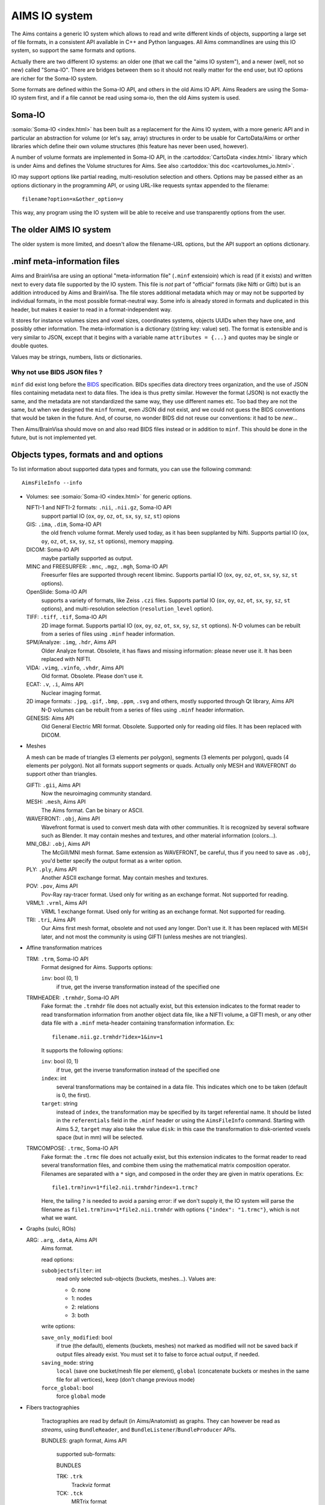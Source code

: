==============
AIMS IO system
==============

The Aims contains a generic IO system which allows to read and write different kinds of objects, supporting a large set of file formats, in a consistent API available in C++ and Python languages. All Aims commandlines are using this IO system, so support the same formats and options.

Actually there are two different IO systems: an older one (that we call the "aims IO system"), and a newer (well, not so new) called "Soma-IO". There are bridges between them so it should not really matter for the end user, but IO options are richer for the Soma-IO system.

Some formats are defined within the Soma-IO API, and others in the old Aims IO API. Aims Readers are using the Soma-IO system first, and if a file cannot be read using soma-io, then the old Aims system is used.


Soma-IO
=======

:somaio:`Soma-IO <index.html>` has been built as a replacement for the Aims IO system, with a more generic API and in particular an abstraction for volume (or let's say, array) structures in order to be usable for CartoData/Aims or orther libraries which define their own volume structures (this feature has never been used, however).

A number of volume formats are implemented in Soma-IO API, in the :cartoddox:`CartoData <index.html>` library which is under Aims and defines the Volume structures for Aims. See also :cartoddox:`this doc <cartovolumes_io.html>`.

IO may support options like partial reading, multi-resolution selection and others. Options may be passed either as an options dictionary in the programming API, or using URL-like requests syntax appended to the filename::

    filename?option=x&other_option=y

This way, any program using the IO system will be able to receive and use transparently options from the user.


The older AIMS IO system
========================

The older system is more limited, and doesn't allow the filename-URL options, but the API support an options dictionary.


.minf meta-information files
============================

Aims and BrainVisa are using an optional "meta-information file" (``.minf`` extensioin) which is read (if it exists) and written next to every data file supported by the IO system. This file is *not* part of "official" formats (like Nifti or Gifti) but is an addition introduced by Aims and BrainVisa. The file stores additional metadata which may or may not be supported by individual formats, in the most possible format-neutral way. Some info is already stored in formats and duplicated in this header, but makes it easier to read in a format-independent way.

It stores for instance volumes sizes and voxel sizes, coordinates systems, objects UUIDs when they have one, and possibly other information. The meta-information is a dictionary ((string key: value) set). The format is extensible and is very similar to JSON, except that it begins with a variable name ``attributes = {...}`` and quotes may be single or double quotes.

Values may be strings, numbers, lists or dictionaries.


Why not use BIDS JSON files ?
-----------------------------

``minf`` did exist long before the `BIDS <https://bids.neuroimaging.io/>`_ specification. BIDs specifies data directory trees organization, and the use of JSON files containing metadata next to data files. The idea is thus pretty similar. However the format (JSON) is not exactly the same, and the metadata are not standardized the same way, they use different names etc. Too bad they are not the same, but when we designed the ``minf`` format, even JSON did not exist, and we could not guess the BIDS conventions that would be taken in the future. And, of course, no wonder BIDS did not reuse our conventions: it had to be *new*...

Then Aims/BrainVisa should move on and also read BIDS files instead or in addition to ``minf``. This should be done in the future, but is not implemented yet.


Objects types, formats and and options
======================================

To list information about supported data types and formats, you can use the following command::

    AimsFileInfo --info

* Volumes: see :somaio:`Soma-IO <index.html>` for generic options.

  NIFTI-1 and NIFTI-2 formats: ``.nii``, ``.nii.gz``, Soma-IO API
      support partial IO (``ox``, ``oy``, ``oz``, ``ot``, ``sx``, ``sy``, ``sz``, ``st``) opions
  GIS: ``.ima``, ``.dim``, Soma-IO API
      the old french volume format. Merely used today, as it has been supplanted by Nifti. Supports partial IO (``ox``, ``oy``, ``oz``, ``ot``, ``sx``, ``sy``, ``sz``, ``st`` options), memory mapping.
  DICOM: Soma-IO API
      maybe partially supported as output.
  MINC and FREESURFER: ``.mnc``, ``.mgz``, ``.mgh``, Soma-IO API
      Freesurfer files are supported through recent libminc. Supports partial IO (``ox``, ``oy``, ``oz``, ``ot``, ``sx``, ``sy``, ``sz``, ``st`` options).
  OpenSlide: Soma-IO API
      supports a variety of formats, like Zeiss ``.czi`` files. Supports partial IO (``ox``, ``oy``, ``oz``, ``ot``, ``sx``, ``sy``, ``sz``, ``st`` options), and multi-resolution selection (``resolution_level`` option).
  TIFF: ``.tiff``, ``.tif``, Soma-IO API
      2D image format. Supports partial IO (``ox``, ``oy``, ``oz``, ``ot``, ``sx``, ``sy``, ``sz``, ``st`` options). N-D volumes can be rebuilt from a series of files using ``.minf`` header information.
  SPM/Analyze: ``.img``, ``.hdr``, Aims API
      Older Analyze format. Obsolete, it has flaws and missing information: please never use it. It has been replaced with NIFTI.
  VIDA: ``.vimg``, ``.vinfo``, ``.vhdr``, Aims API
      Old format. Obsolete. Please don't use it.
  ECAT: ``.v``, ``.i``, Aims API
      Nuclear imaging format.
  2D image formats: ``.jpg``, ``.gif``, ``.bmp``, ``.ppm``, ``.svg`` and others, mostly supported through Qt library, Aims API
      N-D volumes can be rebuilt from a series of files using ``.minf`` header information.
  GENESIS: Aims API
      Old General Electric MRI format. Obsolete. Supported only for reading old files. It has been replaced with DICOM.

* Meshes

  A mesh can be made of triangles (3 elements per polygon), segments (3 elements per polygon), quads (4 elements per polygon). Not all formats support segments or quads. Actually only MESH and WAVEFRONT do support other than triangles.

  GIFTI: ``.gii``, Aims API
      Now the neuroimaging community standard.
  MESH: ``.mesh``, Aims API
      The Aims format. Can be binary or ASCII.
  WAVEFRONT: ``.obj``, Aims API
      Wavefront format is used to convert mesh data with other communities. It is recognized by several software such as Blender. It may contain meshes and textures, and other material information (colors...).
  MNI_OBJ: ``.obj``, Aims API
      The McGill/MNI mesh format. Same extension as WAVEFRONT, be careful, thus if you need to save as ``.obj``, you'd better specify the output format as a writer option.
  PLY: ``.ply``, Aims API
      Another ASCII exchange format. May contain meshes and textures.
  POV: ``.pov``, Aims API
      Pov-Ray ray-tracer format. Used only for writing as an exchange format. Not supported for reading.
  VRML1: ``.vrml``, Aims API
      VRML 1 exchange format. Used only for writing as an exchange format. Not supported for reading.
  TRI: ``.tri``, Aims API
      Our Aims first mesh format, obsolete and not used any longer. Don't use it. It has been replaced with MESH later, and not most the community is using GIFTI (unless meshes are not triangles).

* Affine transformation matrices

  TRM: ``.trm``, Soma-IO API
      Format designed for Aims. Supports options:

      ``inv``: bool (0, 1)
          if true, get the inverse transformation instead of the specified one
  TRMHEADER: ``.trmhdr``, Soma-IO API
      Fake format: the ``.trmhdr`` file does not actually exist, but this extension indicates to the format reader to read transformation information from another object data file, like a NIFTI volume, a GIFTI mesh, or any other data file with a ``.minf`` meta-header containing transformation information. Ex::

          filename.nii.gz.trmhdr?idex=1&inv=1

      It supports the following options:

      ``inv``: bool (0, 1)
          if true, get the inverse transformation instead of the specified one
      ``index``: int
          several transformations may be contained in a data file. This
          indicates which one to be taken (default is 0, the first).
      ``target``: string
          instead of ``index``, the transformation may be specified by its
          target referential name. It should be listed in the ``referentials``
          field in the ``.minf`` header or using the ``AimsFileInfo`` command.
          Starting with Aims 5.2, ``target`` may also take the value ``disk``:
          in this case the transformation to disk-oriented voxels space (but in
          mm) will be selected.
  TRMCOMPOSE: ``.trmc``, Soma-IO API
            Fake format: the ``.trmc`` file does not actually exist, but this extension indicates to the format reader to read several transformation files, and combine them using the mathematical matrix composition operator. Filenames are separated with a ``*`` sign, and composed in the order they are given in matrix operations. Ex::

                file1.trm?inv=1*file2.nii.trmhdr?index=1.trmc?

            Here, the tailing ``?`` is needed to avoid a parsing error: if we don't supply it, the IO system will parse the filename as ``file1.trm?inv=1*file2.nii.trmhdr`` with options ``{"index": "1.trmc"}``, which is not what we want.

* Graphs (sulci, ROIs)

  ARG: ``.arg``, ``.data``, Aims API
      Aims format.

      read options:

      ``subobjectsfilter``: int
          read only selected sub-objects (buckets, meshes...). Values are:

          - 0: none
          - 1: nodes
          - 2: relations
          - 3: both

      write options:

      ``save_only_modified``: bool
          if true (the default), elements (buckets, meshes) not marked as modified will not be saved back if output files already exist. You must set it to false to force actual output, if needed.
      ``saving_mode``: string
          ``local`` (save one bucket/mesh file per element), ``global`` (concatenate buckets or meshes in the same file for all vertices), ``keep`` (don't change previous mode)
      ``force_global``: bool
          force ``global`` mode

* Fibers tractographies

    Tractographies are read by default (in Aims/Anatomist) as graphs. They can however be read as *streams*, using ``BundleReader``, and ``BundleListener``/``BundleProducer`` APIs.

    BUNDLES: graph format, Aims API

        supported sub-formats:

        BUNDLES

        TRK: ``.trk``
            Trackviz format

        TCK: ``.tck``
            MRTrix format

* Buckets (voxels lists)

  BCK: ``.bck``, Aims API
      The Aims bucket format.

* Textures

  GIFTI: ``.gii``, Aims API
      Now the neuroimaging community standard.
  TEX: ``.tex``, Aims API
      The Aims texture format.

* Sparse matrix

  IMASPARSE: ``.imas``, Aims API
      Aims format for sparse/dense matrices.

  CIFTI-2: ``.nii`` with Cifti extension, Aims API
      Should be a community standard, but is not widely used today. Support is only for reading, and probably partial.

  NUMPY: ``.npy``, Aims/Python API
      Only available when python extensions are enabled (but this is normally OK).

      Numpy arrays reading as (dense) matrices.

* Hierarchy

  HIE: ``.hie``, Aims API
      Aims format.

* GenericObject (dictionaries, lists... containing other generic objects of arbitrary types, a bit like Python language objects)

  PYTHON: ``.minf``, Soma-IO API
      Aims format
  JSON: ``.json``, Soma-IO API
      Reads standard JSON files
  XML: ``.xml``, Soma-IO API
      Reads subsets or specialized XML files as genric objects


See also
========

* Documentation about :doc:`some of the AIMS specific data formats <formats>`
* :doc:`Old notes about SPM/Analyze format handling <spm_format>` across AIMS history
